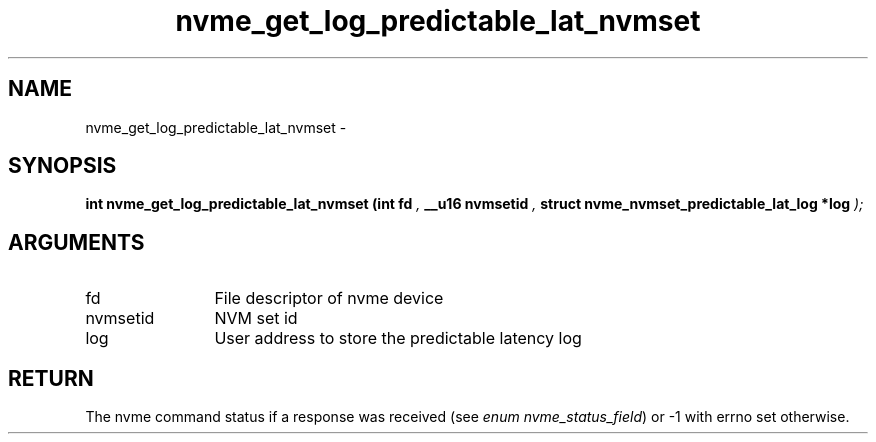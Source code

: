 .TH "nvme_get_log_predictable_lat_nvmset" 9 "nvme_get_log_predictable_lat_nvmset" "February 2022" "libnvme API manual" LINUX
.SH NAME
nvme_get_log_predictable_lat_nvmset \- 
.SH SYNOPSIS
.B "int" nvme_get_log_predictable_lat_nvmset
.BI "(int fd "  ","
.BI "__u16 nvmsetid "  ","
.BI "struct nvme_nvmset_predictable_lat_log *log "  ");"
.SH ARGUMENTS
.IP "fd" 12
File descriptor of nvme device
.IP "nvmsetid" 12
NVM set id
.IP "log" 12
User address to store the predictable latency log
.SH "RETURN"
The nvme command status if a response was received (see
\fIenum nvme_status_field\fP) or -1 with errno set otherwise.
